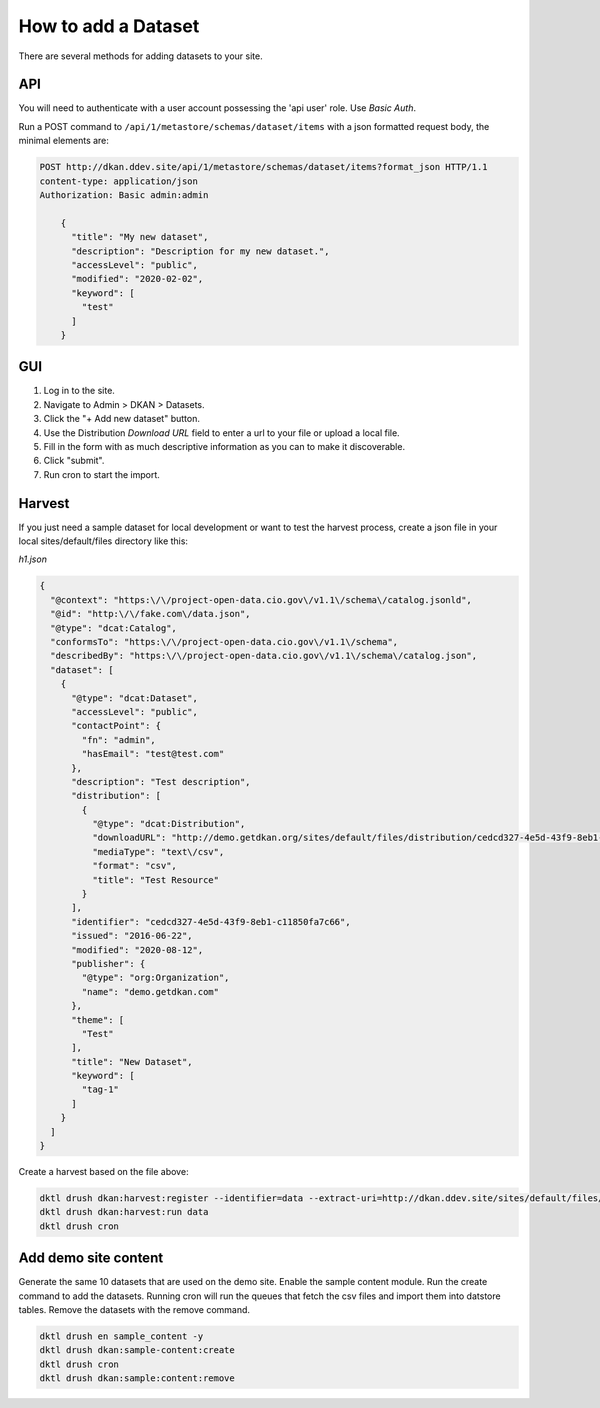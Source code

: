 How to add a Dataset
====================

.. _guide_dataset:

There are several methods for adding datasets to your site.

API
---
You will need to authenticate with a user account possessing the 'api user' role. Use *Basic Auth*.

Run a POST command to ``/api/1/metastore/schemas/dataset/items`` with a json formatted request body, the minimal elements are:


.. code-block::

    POST http://dkan.ddev.site/api/1/metastore/schemas/dataset/items?format_json HTTP/1.1
    content-type: application/json
    Authorization: Basic admin:admin

        {
          "title": "My new dataset",
          "description": "Description for my new dataset.",
          "accessLevel": "public",
          "modified": "2020-02-02",
          "keyword": [
            "test"
          ]
        }


GUI
----

1. Log in to the site.
2. Navigate to Admin > DKAN > Datasets.
3. Click the "+ Add new dataset" button.
4. Use the Distribution *Download URL* field to enter a url to your file or upload a local file.
5. Fill in the form with as much descriptive information as you can to make it discoverable.
6. Click "submit".
7. Run cron to start the import.


Harvest
-------
If you just need a sample dataset for local development or want to test the harvest process, create a json file in your local sites/default/files directory like this:

*h1.json*

.. code-block:: json

      {
        "@context": "https:\/\/project-open-data.cio.gov\/v1.1\/schema\/catalog.jsonld",
        "@id": "http:\/\/fake.com\/data.json",
        "@type": "dcat:Catalog",
        "conformsTo": "https:\/\/project-open-data.cio.gov\/v1.1\/schema",
        "describedBy": "https:\/\/project-open-data.cio.gov\/v1.1\/schema\/catalog.json",
        "dataset": [
          {
            "@type": "dcat:Dataset",
            "accessLevel": "public",
            "contactPoint": {
              "fn": "admin",
              "hasEmail": "test@test.com"
            },
            "description": "Test description",
            "distribution": [
              {
                "@type": "dcat:Distribution",
                "downloadURL": "http://demo.getdkan.org/sites/default/files/distribution/cedcd327-4e5d-43f9-8eb1-c11850fa7c55/Bike_Lane.csv",
                "mediaType": "text\/csv",
                "format": "csv",
                "title": "Test Resource"
              }
            ],
            "identifier": "cedcd327-4e5d-43f9-8eb1-c11850fa7c66",
            "issued": "2016-06-22",
            "modified": "2020-08-12",
            "publisher": {
              "@type": "org:Organization",
              "name": "demo.getdkan.com"
            },
            "theme": [
              "Test"
            ],
            "title": "New Dataset",
            "keyword": [
              "tag-1"
            ]
          }
        ]
      }


Create a harvest based on the file above:

.. code-block::

      dktl drush dkan:harvest:register --identifier=data --extract-uri=http://dkan.ddev.site/sites/default/files/h1.json
      dktl drush dkan:harvest:run data
      dktl drush cron

Add demo site content
---------------------

Generate the same 10 datasets that are used on the demo site.
Enable the sample content module. Run the create command to add the datasets.
Running cron will run the queues that fetch the csv files and import them into datstore tables.
Remove the datasets with the remove command.

.. code-block::

      dktl drush en sample_content -y
      dktl drush dkan:sample-content:create
      dktl drush cron
      dktl drush dkan:sample:content:remove

